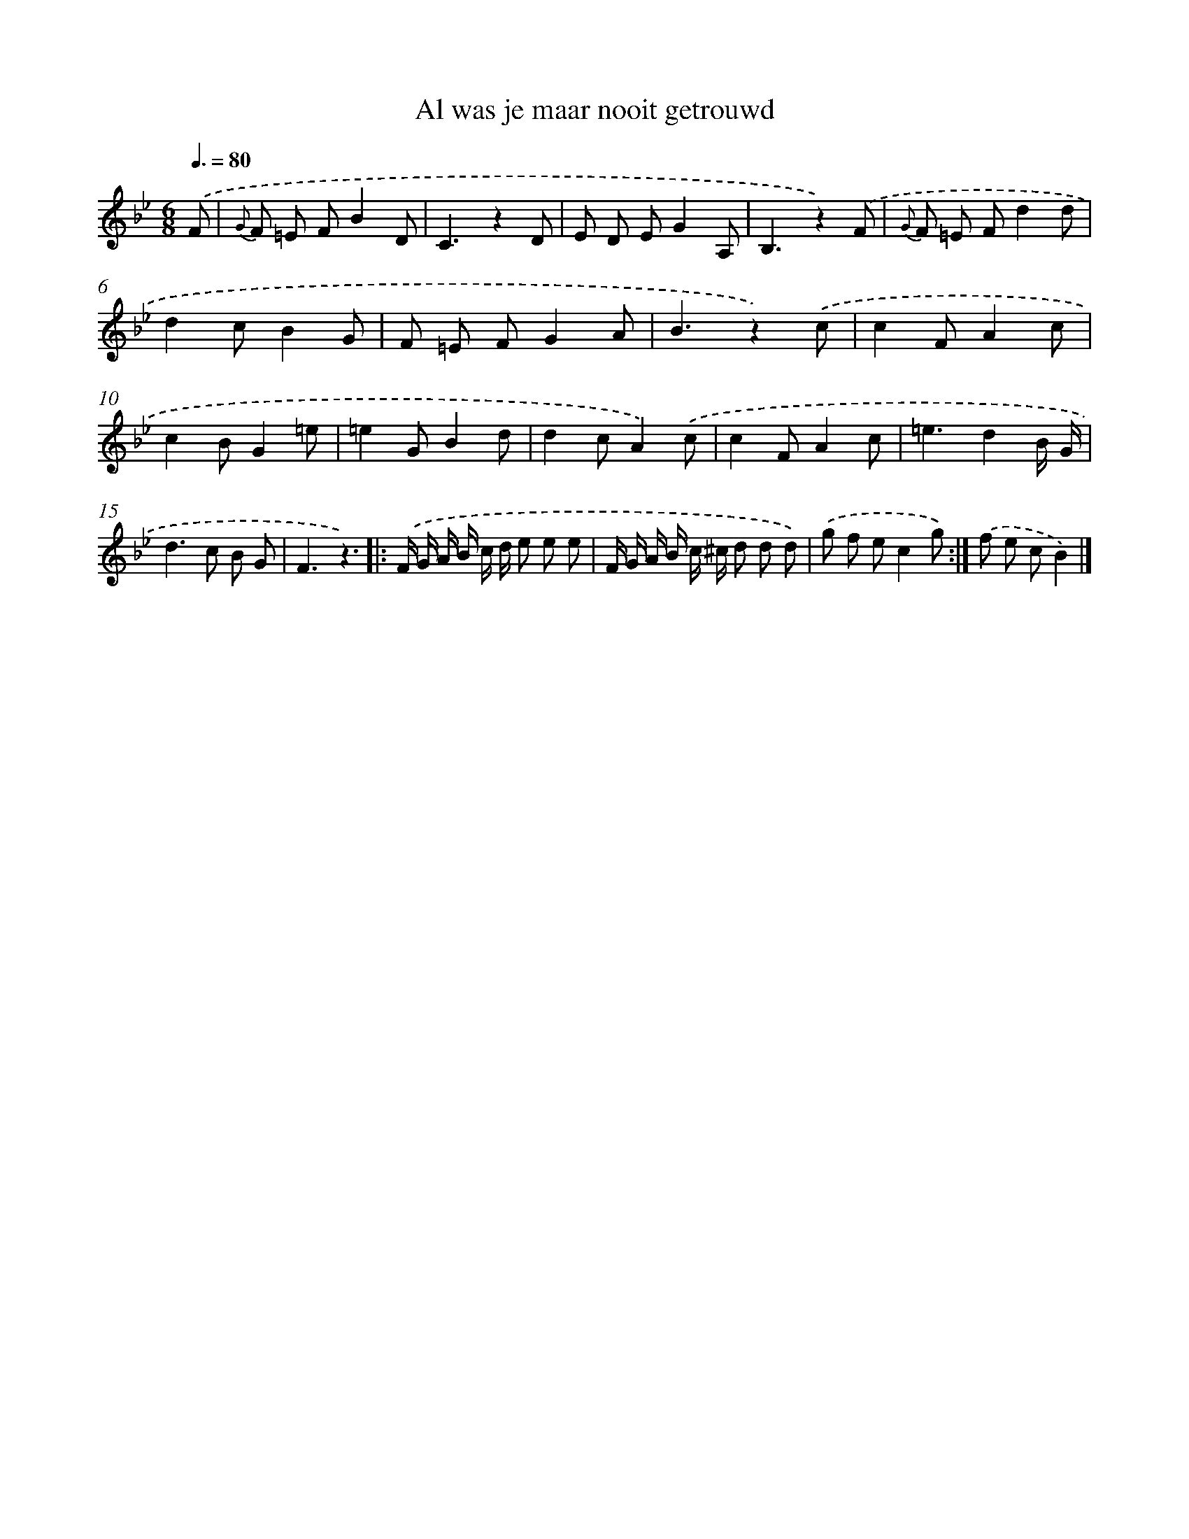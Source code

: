 X: 15187
T: Al was je maar nooit getrouwd
%%abc-version 2.0
%%abcx-abcm2ps-target-version 5.9.1 (29 Sep 2008)
%%abc-creator hum2abc beta
%%abcx-conversion-date 2018/11/01 14:37:51
%%humdrum-veritas 2614122115
%%humdrum-veritas-data 3357323594
%%continueall 1
%%barnumbers 0
L: 1/8
M: 6/8
Q: 3/8=80
K: Bb clef=treble
.('F [I:setbarnb 1]|
{G} F =E FB2D |
C3z2D |
E D EG2A, |
B,3z2).('F |
{G} F =E Fd2d |
d2cB2G |
F =E FG2A |
B3z2).('c |
c2FA2c |
c2BG2=e |
=e2GB2d |
d2cA2).('c |
c2FA2c |
=e3d2B/ G/ |
d2>c2 B G |
F3z3) ]|:
.('F/ G/ A/ B/ c/ d/ e e e |
F/ G/ A/ B/ c/ ^c/ d d d) |
.('g f ec2g) :|]
.('f e cB2) |]
